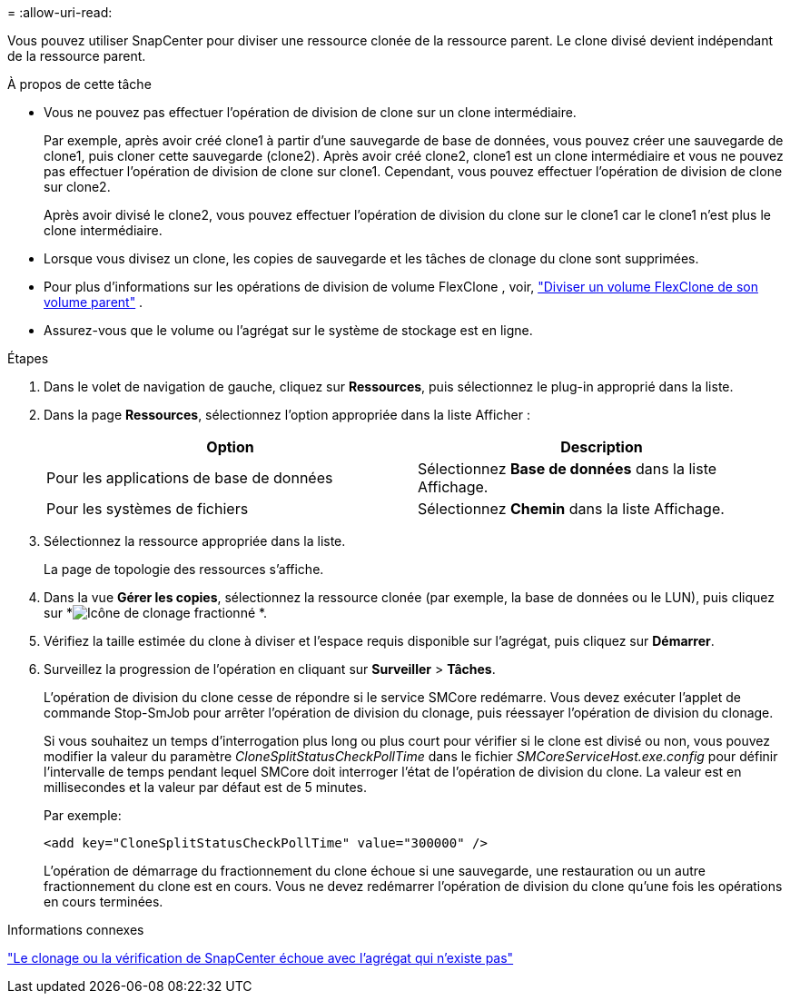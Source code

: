 = 
:allow-uri-read: 


Vous pouvez utiliser SnapCenter pour diviser une ressource clonée de la ressource parent.  Le clone divisé devient indépendant de la ressource parent.

.À propos de cette tâche
* Vous ne pouvez pas effectuer l’opération de division de clone sur un clone intermédiaire.
+
Par exemple, après avoir créé clone1 à partir d'une sauvegarde de base de données, vous pouvez créer une sauvegarde de clone1, puis cloner cette sauvegarde (clone2).  Après avoir créé clone2, clone1 est un clone intermédiaire et vous ne pouvez pas effectuer l'opération de division de clone sur clone1.  Cependant, vous pouvez effectuer l'opération de division de clone sur clone2.

+
Après avoir divisé le clone2, vous pouvez effectuer l'opération de division du clone sur le clone1 car le clone1 n'est plus le clone intermédiaire.

* Lorsque vous divisez un clone, les copies de sauvegarde et les tâches de clonage du clone sont supprimées.
* Pour plus d'informations sur les opérations de division de volume FlexClone , voir, https://docs.netapp.com/us-en/ontap/volumes/split-flexclone-from-parent-task.html["Diviser un volume FlexClone de son volume parent"^] .
* Assurez-vous que le volume ou l’agrégat sur le système de stockage est en ligne.


.Étapes
. Dans le volet de navigation de gauche, cliquez sur *Ressources*, puis sélectionnez le plug-in approprié dans la liste.
. Dans la page *Ressources*, sélectionnez l'option appropriée dans la liste Afficher :
+
|===
| Option | Description 


 a| 
Pour les applications de base de données
 a| 
Sélectionnez *Base de données* dans la liste Affichage.



 a| 
Pour les systèmes de fichiers
 a| 
Sélectionnez *Chemin* dans la liste Affichage.

|===
. Sélectionnez la ressource appropriée dans la liste.
+
La page de topologie des ressources s'affiche.

. Dans la vue *Gérer les copies*, sélectionnez la ressource clonée (par exemple, la base de données ou le LUN), puis cliquez sur *image:../media/split_clone.gif["Icône de clonage fractionné"] *.
. Vérifiez la taille estimée du clone à diviser et l’espace requis disponible sur l’agrégat, puis cliquez sur *Démarrer*.
. Surveillez la progression de l'opération en cliquant sur *Surveiller* > *Tâches*.
+
L'opération de division du clone cesse de répondre si le service SMCore redémarre.  Vous devez exécuter l’applet de commande Stop-SmJob pour arrêter l’opération de division du clonage, puis réessayer l’opération de division du clonage.

+
Si vous souhaitez un temps d'interrogation plus long ou plus court pour vérifier si le clone est divisé ou non, vous pouvez modifier la valeur du paramètre _CloneSplitStatusCheckPollTime_ dans le fichier _SMCoreServiceHost.exe.config_ pour définir l'intervalle de temps pendant lequel SMCore doit interroger l'état de l'opération de division du clone.  La valeur est en millisecondes et la valeur par défaut est de 5 minutes.

+
Par exemple:

+
[listing]
----
<add key="CloneSplitStatusCheckPollTime" value="300000" />
----
+
L'opération de démarrage du fractionnement du clone échoue si une sauvegarde, une restauration ou un autre fractionnement du clone est en cours.  Vous ne devez redémarrer l'opération de division du clone qu'une fois les opérations en cours terminées.



.Informations connexes
https://kb.netapp.com/Advice_and_Troubleshooting/Data_Protection_and_Security/SnapCenter/SnapCenter_clone_or_verfication_fails_with_aggregate_does_not_exist["Le clonage ou la vérification de SnapCenter échoue avec l'agrégat qui n'existe pas"]
